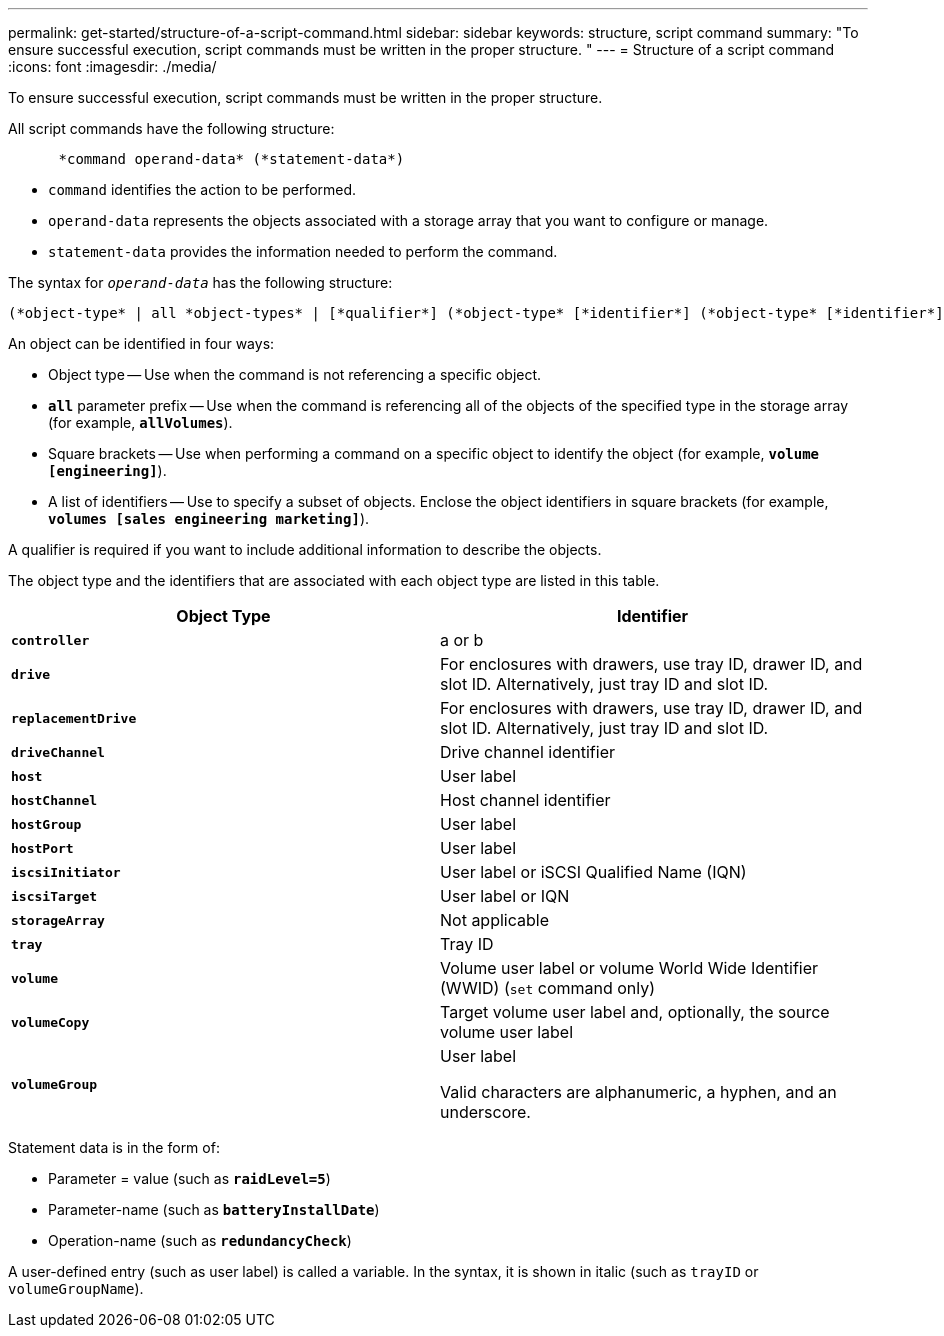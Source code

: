 ---
permalink: get-started/structure-of-a-script-command.html
sidebar: sidebar
keywords: structure, script command
summary: "To ensure successful execution, script commands must be written in the proper structure. "
---
= Structure of a script command
:icons: font
:imagesdir: ./media/

[.lead]
To ensure successful execution, script commands must be written in the proper structure. 

All script commands have the following structure:

----

      *command operand-data* (*statement-data*)
----

* `command` identifies the action to be performed.
* `operand-data` represents the objects associated with a storage array that you want to configure or manage.
* `statement-data` provides the information needed to perform the command.

The syntax for `_operand-data_` has the following structure:

----
(*object-type* | all *object-types* | [*qualifier*] (*object-type* [*identifier*] (*object-type* [*identifier*] | *object-types* [*identifier-list*])))
----

An object can be identified in four ways:

* Object type -- Use when the command is not referencing a specific object.
* `*all*` parameter prefix -- Use when the command is referencing all of the objects of the specified type in the storage array (for example, `*allVolumes*`).
* Square brackets -- Use when performing a command on a specific object to identify the object (for example, `*volume [engineering]*`).
* A list of identifiers -- Use to specify a subset of objects. Enclose the object identifiers in square brackets (for example, `*volumes [sales engineering marketing]*`).

A qualifier is required if you want to include additional information to describe the objects.

The object type and the identifiers that are associated with each object type are listed in this table.

[cols="2*",options="header"]
|===
| Object Type| Identifier
a|
`*controller*`
a|
a or b
a|
`*drive*`
a|
For enclosures with drawers, use tray ID, drawer ID, and slot ID. Alternatively, just tray ID and slot ID.
a|
`*replacementDrive*`
a|
For enclosures with drawers, use tray ID, drawer ID, and slot ID. Alternatively, just tray ID and slot ID.
a|
`*driveChannel*`
a|
Drive channel identifier
a|
`*host*`
a|
User label
a|
`*hostChannel*`
a|
Host channel identifier
a|
`*hostGroup*`
a|
User label
a|
`*hostPort*`
a|
User label
a|
`*iscsiInitiator*`
a|
User label or iSCSI Qualified Name (IQN)
a|
`*iscsiTarget*`
a|
User label or IQN
a|
`*storageArray*`
a|
Not applicable
a|
`*tray*`
a|
Tray ID
a|
`*volume*`
a|
Volume user label or volume World Wide Identifier (WWID) (`set` command only)
a|
`*volumeCopy*`
a|
Target volume user label and, optionally, the source volume user label
a|
`*volumeGroup*`
a|
User label

Valid characters are alphanumeric, a hyphen, and an underscore.

|===
Statement data is in the form of:

* Parameter = value (such as `*raidLevel=5*`)
* Parameter-name (such as `*batteryInstallDate*`)
* Operation-name (such as `*redundancyCheck*`)

A user-defined entry (such as user label) is called a variable. In the syntax, it is shown in italic (such as `trayID` or `volumeGroupName`).
